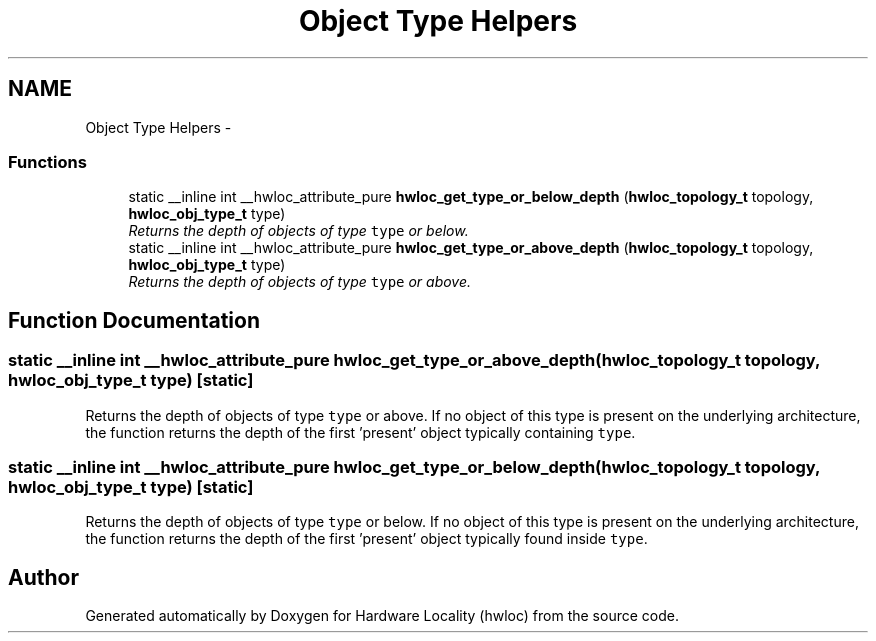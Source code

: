 .TH "Object Type Helpers" 3 "17 Apr 2010" "Version 1.0rc1" "Hardware Locality (hwloc)" \" -*- nroff -*-
.ad l
.nh
.SH NAME
Object Type Helpers \- 
.SS "Functions"

.in +1c
.ti -1c
.RI "static __inline int __hwloc_attribute_pure \fBhwloc_get_type_or_below_depth\fP (\fBhwloc_topology_t\fP topology, \fBhwloc_obj_type_t\fP type)"
.br
.RI "\fIReturns the depth of objects of type \fCtype\fP or below. \fP"
.ti -1c
.RI "static __inline int __hwloc_attribute_pure \fBhwloc_get_type_or_above_depth\fP (\fBhwloc_topology_t\fP topology, \fBhwloc_obj_type_t\fP type)"
.br
.RI "\fIReturns the depth of objects of type \fCtype\fP or above. \fP"
.in -1c
.SH "Function Documentation"
.PP 
.SS "static __inline int __hwloc_attribute_pure hwloc_get_type_or_above_depth (\fBhwloc_topology_t\fP topology, \fBhwloc_obj_type_t\fP type)\fC [static]\fP"
.PP
Returns the depth of objects of type \fCtype\fP or above. If no object of this type is present on the underlying architecture, the function returns the depth of the first 'present' object typically containing \fCtype\fP. 
.SS "static __inline int __hwloc_attribute_pure hwloc_get_type_or_below_depth (\fBhwloc_topology_t\fP topology, \fBhwloc_obj_type_t\fP type)\fC [static]\fP"
.PP
Returns the depth of objects of type \fCtype\fP or below. If no object of this type is present on the underlying architecture, the function returns the depth of the first 'present' object typically found inside \fCtype\fP. 
.SH "Author"
.PP 
Generated automatically by Doxygen for Hardware Locality (hwloc) from the source code.
